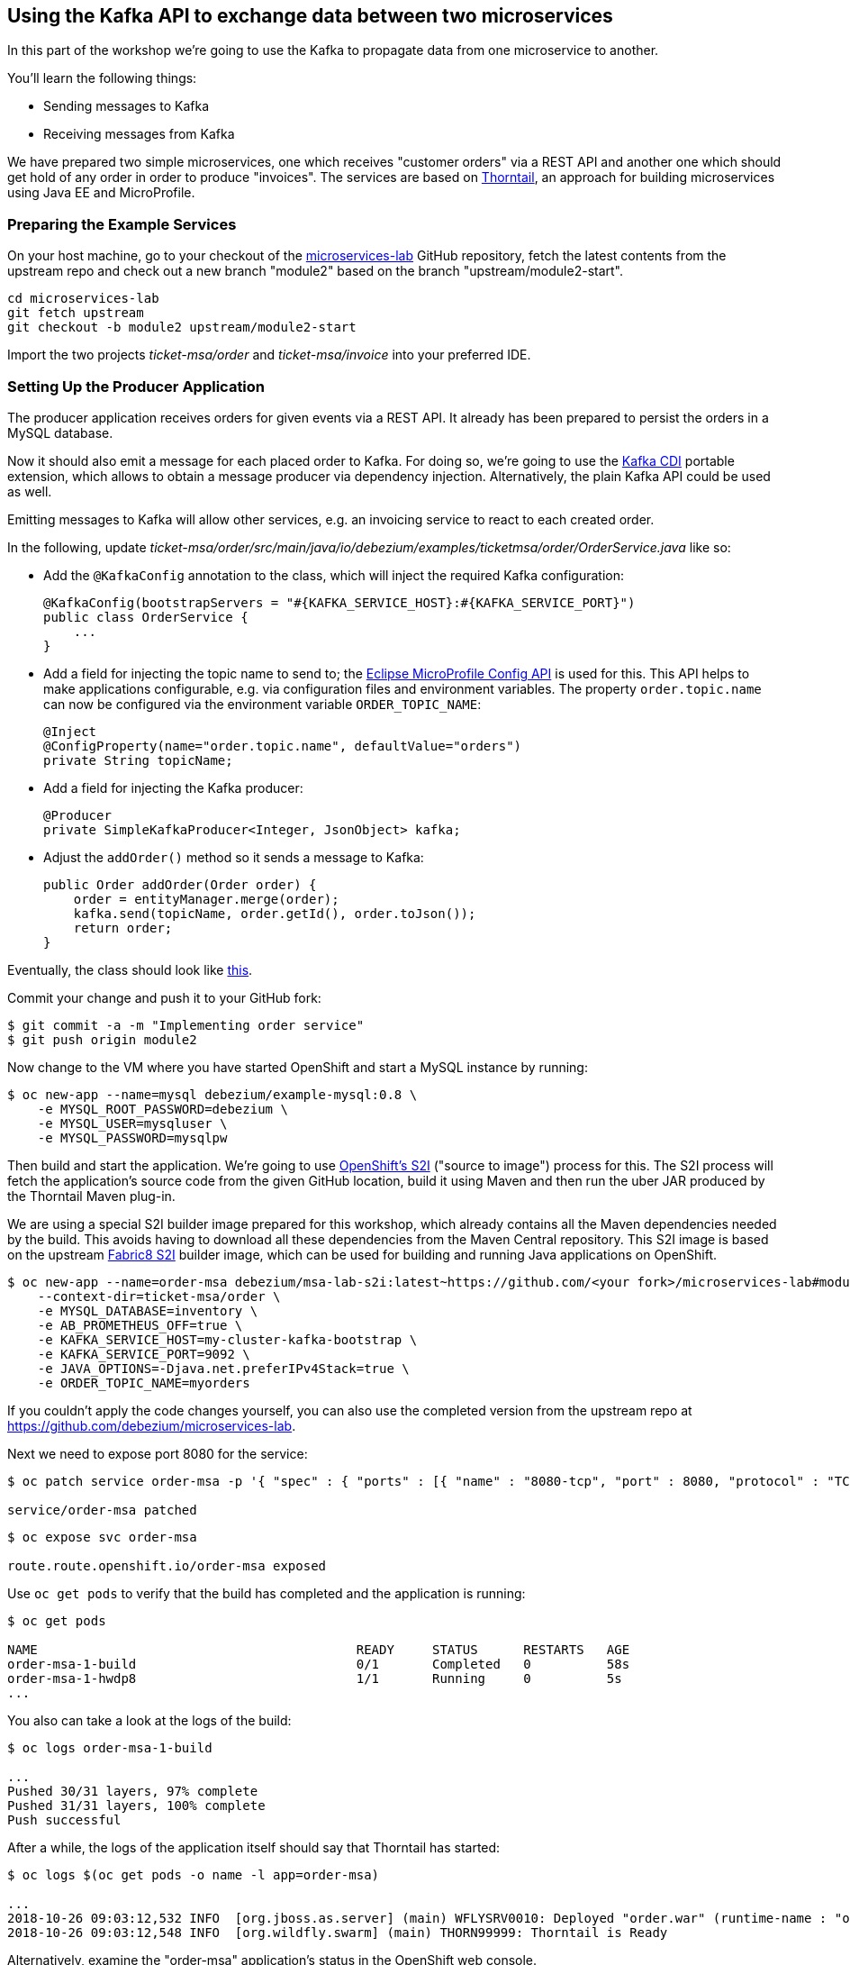 == Using the Kafka API to exchange data between two microservices
ifdef::env-github,env-browser[:outfilesuffix: .adoc]

In this part of the workshop we're going to use the Kafka to propagate data from one microservice to another.

You'll learn the following things:

* Sending messages to Kafka
* Receiving messages from Kafka

We have prepared two simple microservices, one which receives "customer orders" via a REST API and another one which should get hold of any order in order to produce "invoices".
The services are based on https://thorntail.io/[Thorntail], an approach for building microservices using Java EE and MicroProfile.

=== Preparing the Example Services

On your host machine, go to your checkout of the https://github.com/debezium/microservices-lab[microservices-lab] GitHub repository,
fetch the latest contents from the upstream repo and check out a new branch "module2" based on the branch "upstream/module2-start".

[source, sh]
cd microservices-lab
git fetch upstream
git checkout -b module2 upstream/module2-start

Import the two projects _ticket-msa/order_ and _ticket-msa/invoice_ into your preferred IDE.

=== Setting Up the Producer Application

The producer application receives orders for given events via a REST API.
It already has been prepared to persist the orders in a MySQL database.

Now it should also emit a message for each placed order to Kafka.
For doing so, we're going to use the https://github.com/aerogear/kafka-cdi[Kafka CDI] portable extension,
which allows to obtain a message producer via dependency injection.
Alternatively, the plain Kafka API could be used as well.

Emitting messages to Kafka will allow other services, e.g. an invoicing service to react to each created order.

In the following, update _ticket-msa/order/src/main/java/io/debezium/examples/ticketmsa/order/OrderService.java_ like so:

* Add the `@KafkaConfig` annotation to the class, which will inject the required Kafka configuration:

    @KafkaConfig(bootstrapServers = "#{KAFKA_SERVICE_HOST}:#{KAFKA_SERVICE_PORT}")
    public class OrderService {
        ...
    }

* Add a field for injecting the topic name to send to; the https://github.com/eclipse/microprofile-config[Eclipse MicroProfile Config API] is used for this. This API helps to make applications configurable, e.g. via configuration files and environment variables. The property `order.topic.name` can now be configured via the environment variable `ORDER_TOPIC_NAME`:

    @Inject
    @ConfigProperty(name="order.topic.name", defaultValue="orders")
    private String topicName;

* Add a field for injecting the Kafka producer:

    @Producer
    private SimpleKafkaProducer<Integer, JsonObject> kafka;

* Adjust the `addOrder()` method so it sends a message to Kafka:

    public Order addOrder(Order order) {
        order = entityManager.merge(order);
        kafka.send(topicName, order.getId(), order.toJson());
        return order;
    }

Eventually, the class should look like https://github.com/debezium/microservices-lab/blob/master/ticket-msa/order/src/main/java/io/debezium/examples/ticketmsa/order/OrderService.java[this].

Commit your change and push it to your GitHub fork:

[source, sh]
$ git commit -a -m "Implementing order service"
$ git push origin module2

Now change to the VM where you have started OpenShift and start a MySQL instance by running:

[source, sh]
$ oc new-app --name=mysql debezium/example-mysql:0.8 \
    -e MYSQL_ROOT_PASSWORD=debezium \
    -e MYSQL_USER=mysqluser \
    -e MYSQL_PASSWORD=mysqlpw

Then build and start the application.
We're going to use https://docs.okd.io/latest/using_images/s2i_images/index.html[OpenShift's S2I] ("source to image") process for this.
The S2I process will fetch the application's source code from the given GitHub location, build it using Maven and then run the uber JAR produced by the Thorntail Maven plug-in.

We are using a special S2I builder image prepared for this workshop, which already contains all the Maven dependencies needed by the build.
This avoids having to download all these dependencies from the Maven Central repository.
This S2I image is based on the upstream https://github.com/fabric8/s2i-java[Fabric8 S2I] builder image,
which can be used for building and running Java applications on OpenShift.

[source,sh]
----
$ oc new-app --name=order-msa debezium/msa-lab-s2i:latest~https://github.com/<your fork>/microservices-lab#module2 \
    --context-dir=ticket-msa/order \
    -e MYSQL_DATABASE=inventory \
    -e AB_PROMETHEUS_OFF=true \
    -e KAFKA_SERVICE_HOST=my-cluster-kafka-bootstrap \
    -e KAFKA_SERVICE_PORT=9092 \
    -e JAVA_OPTIONS=-Djava.net.preferIPv4Stack=true \
    -e ORDER_TOPIC_NAME=myorders
----

If you couldn't apply the code changes yourself, you can also use the completed version from the upstream repo at https://github.com/debezium/microservices-lab.

Next we need to expose port 8080 for the service:

[source,sh]
----
$ oc patch service order-msa -p '{ "spec" : { "ports" : [{ "name" : "8080-tcp", "port" : 8080, "protocol" : "TCP", "targetPort" : 8080 }] } } }'

service/order-msa patched
----

[source,sh]
----
$ oc expose svc order-msa

route.route.openshift.io/order-msa exposed
----

Use `oc get pods` to verify that the build has completed and the application is running:

[source,sh]
----
$ oc get pods

NAME                                          READY     STATUS      RESTARTS   AGE
order-msa-1-build                             0/1       Completed   0          58s
order-msa-1-hwdp8                             1/1       Running     0          5s
...
----

You also can take a look at the logs of the build:

[source,sh]
----
$ oc logs order-msa-1-build

...
Pushed 30/31 layers, 97% complete
Pushed 31/31 layers, 100% complete
Push successful
----

After a while, the logs of the application itself should say that Thorntail has started:

[source,sh]
----
$ oc logs $(oc get pods -o name -l app=order-msa)

...
2018-10-26 09:03:12,532 INFO  [org.jboss.as.server] (main) WFLYSRV0010: Deployed "order.war" (runtime-name : "order.war")
2018-10-26 09:03:12,548 INFO  [org.wildfly.swarm] (main) THORN99999: Thorntail is Ready
----

Alternatively, examine the "order-msa" application's status in the OpenShift web console.

Now you can place "orders" by submitting requests like this to the application's REST API:

[source]
----
$ oc exec -c kafka -i my-cluster-kafka-0 -- curl -X POST -s -w "\n" \
    -H "Accept:application/json" \
    -H "Content-Type:application/json" \
    http://order-msa:8080/rest/orders -d @- <<'EOF'
{
    "firstName":"John",
    "lastName":"Doe",
    "email":"john.doe@example.com",
    "price":1000
}
EOF
----

The reply should contain the id generated for the order.
We also can examine that it has been persisted in the database.
To do so, open a shell on the database's pod and log into MySQL:

[source,sh]
----
$ oc rsh $(oc get pods -o name -l app=mysql)
$ mysql -u $MYSQL_USER  -p$MYSQL_PASSWORD inventory
# In the MySQL shell:
# select * from MSA_ORDER;
# exit
exit
----

At the same time, a corresponding message should have been produced to Kafka.
Let's take a look at the topic using the console consumer coming with Kafka:

[source,sh]
----
$ oc exec -c zookeeper -it my-cluster-zookeeper-0 -- /opt/kafka/bin/kafka-console-consumer.sh \
   --bootstrap-server my-cluster-kafka-bootstrap:9092 \
   --from-beginning \
   --property print.key=true \
   --topic orders
----

Once done, hit Ctrl + C to exit the console consumer.

=== Setting Up the Consumer Application

Once order messages arrive in the "myorders" topic, it's time to set up another service, invoice,
which will receive the messages using Kafka's consumer API.

Change to your local checkout again, and edit the file _ticket-msa/invoice/src/main/java/io/debezium/examples/ticketmsa/invoice/InvoiceService.java_:

* Add the `@KafkaConfig` annotation to the class, which will inject the required Kafka configuration:

    @KafkaConfig(bootstrapServers = "#{KAFKA_SERVICE_HOST}:#{KAFKA_SERVICE_PORT}")
    public class InvoiceService {
        ...
    }

* Add an event handler method which will be invoked by the Kafka CDI extension for each message received on the "myorders" topic (the actual value is injected via an environment variable):

    @Consumer(topics = "#{ORDER_TOPIC_NAME}", groupId = "InvoiceService")
    public void orderArrived(final String order) {
        LOGGER.info("Order event '{}' arrived", order);
    }

Eventually, the file should look like https://github.com/debezium/microservices-lab/blob/master/ticket-msa/invoice/src/main/java/io/debezium/examples/ticketmsa/invoice/InvoiceService.java[this].

Commit the change and push it to your GitHub fork:

[source, sh]
$ git commit -a -m "Implementing Kafka consumer"
$ git push origin module2

Switch to the console running OpenShift.
The "invoice" app can be run similar to the one above, only the "--context-dir" is different:
The steps are the same as above, only that we're building the invoice application this time:

[source,sh]
----
$ oc new-app --name=invoice-msa debezium/msa-lab-s2i:latest~https://github.com/<your fork>/microservices-lab#module2 \
    --context-dir=ticket-msa/invoice \
    -e AB_PROMETHEUS_OFF=true \
    -e KAFKA_SERVICE_HOST=my-cluster-kafka-bootstrap \
    -e KAFKA_SERVICE_PORT=9092 \
    -e JAVA_OPTIONS=-Djava.net.preferIPv4Stack=true \
    -e ORDER_TOPIC_NAME=myorders

$ oc patch service invoice-msa -p '{ "spec" : { "ports" : [{ "name" : "8080-tcp", "port" : 8080, "protocol" : "TCP", "targetPort" : 8080 }] } } }'

$ oc expose svc invoice-msa
----

Once the example application has started (verify similarly to the order service above), it will simply logs each order message it receives.
Send another POST request to the order service as shown above.
Then take a look at the logs of the invoice application:

[source,sh]
----
$ oc logs $(oc get pods -o name -l app=invoice-msa)
----

You should see messages like this:

[source]
----
2018-10-25 07:17:08,412 INFO  [io.debezium.examples.ticketmsa.invoice.InvoiceService] (EE-ManagedExecutorService-default-Thread-1) Order event '{"id":7,"firstName":"John","lastName":"Doe","email":"john.doe@example.com","price":1000}' arrived
----

In this part of the lab you've learned how to propagate data between two microservices using Kafka.

There's one potential problem, though: the "order" application writes data to its database _and_ Kafka at the same time.
As these two resources are not modified within a single global transaction, it might happen that inconsistencies occur e.g. when the change is applied to the database but the write to Kafka failed for some reason.
In the <<module-03#,module 3>> we'll introduce an alternative approach which avoids these issues by tracking changes in the database in order to write them into Kafka.
This is known as "change data capture".

Once done with this part of the workshop, delete the two applications and the database like so:

[source,sh]
$ oc delete all -l app=invoice-msa
$ oc delete all -l app=order-msa
$ oc delete all -l app=mysql

